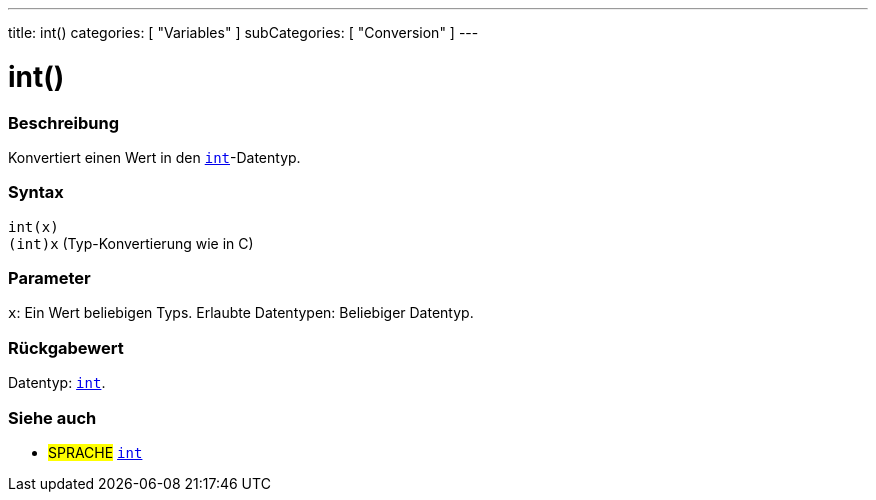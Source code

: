 ---
title: int()
categories: [ "Variables" ]
subCategories: [ "Conversion" ]
---





= int()


// ÜBERSICHTSABSCHNITT STARTET
[#overview]
--

[float]
=== Beschreibung
Konvertiert einen Wert in den `link:../../data-types/int[int]`-Datentyp.
[%hardbreaks]


[float]
=== Syntax
`int(x)` +
`(int)x` (Typ-Konvertierung wie in C)


[float]
=== Parameter
`x`: Ein Wert beliebigen Typs. Erlaubte Datentypen: Beliebiger Datentyp.


[float]
=== Rückgabewert
Datentyp: link:../../data-types/int[`int`].


--
// ÜBERSICHTSABSCHNITT ENDET




// SIEHE-AUCH-ABSCHNITT SECTION
[#see_also]
--

[float]
=== Siehe auch

[role="language"]
* #SPRACHE# link:../../data-types/int[`int`]


--
// SIEHE-AUCH-ABSCHNITT SECTION ENDET
